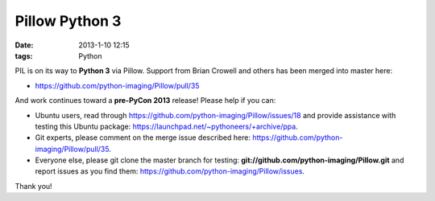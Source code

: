 Pillow Python 3
===============

:date: 2013-1-10 12:15
:tags: Python

PIL is on its way to **Python 3** via Pillow. Support from Brian Crowell and others has been merged into master here:

- https://github.com/python-imaging/Pillow/pull/35

And work continues toward a **pre-PyCon 2013** release! Please help if you can: 

- Ubuntu users, read through https://github.com/python-imaging/Pillow/issues/18 and provide assistance with testing this Ubuntu package: https://launchpad.net/~pythoneers/+archive/ppa.
- Git experts, please comment on the merge issue described here: https://github.com/python-imaging/Pillow/pull/35.
- Everyone else, please git clone the master branch for testing: **git://github.com/python-imaging/Pillow.git** and report issues as you find them: https://github.com/python-imaging/Pillow/issues.

Thank you!
